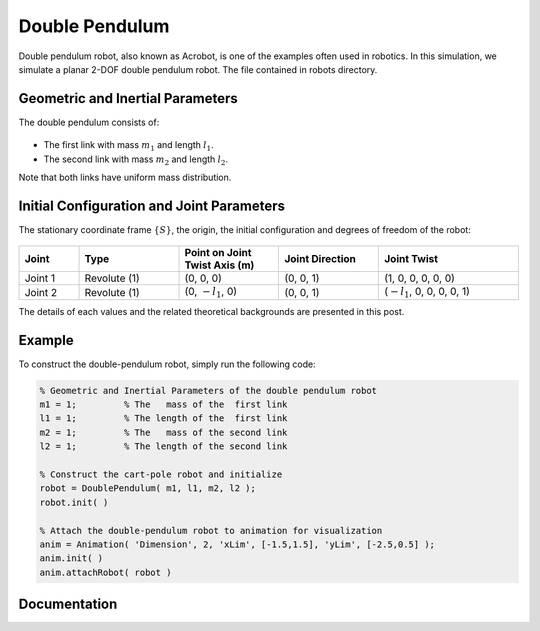 ===============
Double Pendulum
===============

Double pendulum robot, also known as Acrobot, is one of the examples often used in robotics. 
In this simulation, we simulate a planar 2-DOF double pendulum robot.
The file contained in robots directory. 

Geometric and Inertial Parameters
==================================
The double pendulum consists of:

.. figure:: ../images/double_pendulum_inertia.png
	:align: center
	:width: 400

- The first link with mass :math:`m_1` and length :math:`l_1`.
- The second link with mass :math:`m_2` and length :math:`l_2`.

Note that both links have uniform mass distribution.


Initial Configuration and Joint Parameters
===========================================
The stationary coordinate frame :math:`\{S\}`, the origin, the initial configuration and degrees of freedom of the robot:

.. figure:: ../images/double_pendulum_joint.png
	:align: center
	:width: 400

.. list-table:: 
   :widths: 15 25 25 25 35 
   :header-rows: 1
   :align: center 

   * - Joint
     - Type 
     - Point on Joint Twist Axis (m)
     - Joint Direction
     - Joint Twist 
   * - Joint 1
     - Revolute (1)
     - (0, 0, 0)
     - (0, 0, 1)
     - (1, 0, 0, 0, 0, 0)
   * - Joint 2
     - Revolute (1)
     - (0, :math:`-l_1`, 0)
     - (0, 0, 1)
     - (:math:`-l_1`, 0, 0, 0, 0, 1)

The details of each values and the related theoretical backgrounds are presented in this post.

Example
=========
To construct the double-pendulum robot, simply run the following code:

.. code-block:: MATLAB

	% Geometric and Inertial Parameters of the double pendulum robot
	m1 = 1;		% The   mass of the  first link
	l1 = 1;		% The length of the  first link
	m2 = 1;		% The   mass of the second link
	l2 = 1;		% The length of the second link

	% Construct the cart-pole robot and initialize
	robot = DoublePendulum( m1, l1, m2, l2 );
	robot.init( )

	% Attach the double-pendulum robot to animation for visualization
	anim = Animation( 'Dimension', 2, 'xLim', [-1.5,1.5], 'yLim', [-2.5,0.5] );
	anim.init( )
	anim.attachRobot( robot )

.. figure:: ../images/double_pendulum_result.png
	:align: center
	:width: 400	

Documentation
==============
.. mat:autoclass:: robots.DoublePendulum
